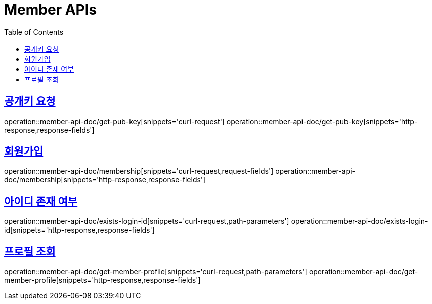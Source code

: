 = Member APIs
:doctype: book
:icons: font
:source-highlighter: highlightjs
:toc: left
:toclevels: 2
:sectlinks:
:operation-curl-request-title: 요청 예시
:operation-request-parameters-title: 요청 파라미터
:operation-path-parameters-title: 경로 파라미터
:operation-request-fields-title: 요청 필드
:operation-http-response-title: 결과 예시
:operation-response-fields-title: 결과 필드


== 공개키 요청
operation::member-api-doc/get-pub-key[snippets='curl-request']
operation::member-api-doc/get-pub-key[snippets='http-response,response-fields']

== 회원가입
operation::member-api-doc/membership[snippets='curl-request,request-fields']
operation::member-api-doc/membership[snippets='http-response,response-fields']

== 아이디 존재 여부
operation::member-api-doc/exists-login-id[snippets='curl-request,path-parameters']
operation::member-api-doc/exists-login-id[snippets='http-response,response-fields']


//== 로그인
//operation::member-api-doc/login[snippets='curl-request,request-fields']
//operation::member-api-doc/login[snippets='http-response,response-fields']


== 프로필 조회
operation::member-api-doc/get-member-profile[snippets='curl-request,path-parameters']
operation::member-api-doc/get-member-profile[snippets='http-response,response-fields']